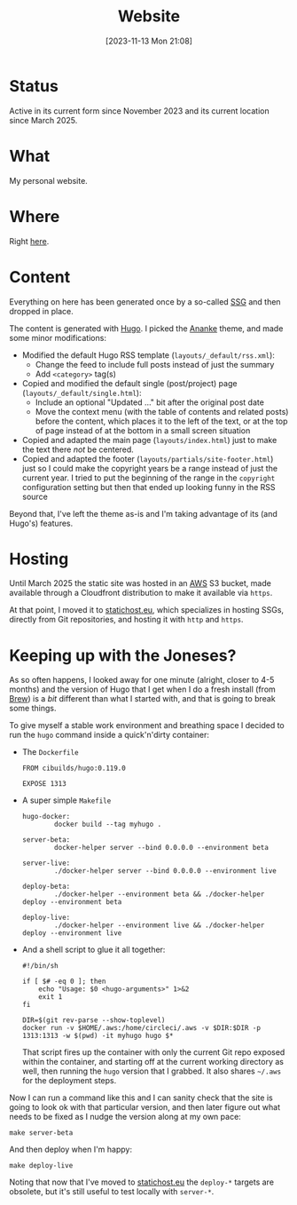 #+title: Website
#+date: [2023-11-13 Mon 21:08]
#+lastmod: [2025-03-14 Fri 22:40]
#+summary: Maintaining this website
#+toc: true
#+tags[]: AWS Hugo Docker
#+draft: false

* Status
Active in its current form since November 2023 and its current location since March 2025.
* What
My personal website.
* Where
Right [[https://is-here.com/][here]].
* Content
Everything on here has been generated once by a so-called [[https://en.wikipedia.org/wiki/Static_site_generator][SSG]] and then dropped in place.

The content is generated with [[https://gohugo.io/][Hugo]]. I picked the [[https://themes.gohugo.io/themes/gohugo-theme-ananke/][Ananke]] theme, and made some minor modifications:

- Modified the default Hugo RSS template (=layouts/_default/rss.xml=):
  - Change the feed to include full posts instead of just the summary
  - Add =<category>= tag(s)
- Copied and modified the default single (post/project) page (=layouts/_default/single.html=):
  - Include an optional "Updated ..." bit after the original post date
  - Move the context menu (with the table of contents and related posts) before the content, which places it to the left of the text, or at the top of page instead of at the bottom in a small screen situation
- Copied and adapted the main page (=layouts/index.html=) just to make the text there /not/ be centered.
- Copied and adapted the footer (=layouts/partials/site-footer.html=) just so I could make the copyright years be a range instead of just the current year. I tried to put the beginning of the range in the =copyright= configuration setting but then that ended up looking funny in the RSS source

Beyond that, I've left the theme as-is and I'm taking advantage of its (and Hugo's) features.
* Hosting
Until March 2025 the static site was hosted in an [[https://aws.amazon.com/][AWS]] S3 bucket, made available through a Cloudfront distribution to make it available via =https=.

At that point, I moved it to [[https://www.statichost.eu/][statichost.eu]], which specializes in hosting SSGs, directly from Git repositories, and hosting it with =http= and =https=.
* Keeping up with the Joneses?
As so often happens, I looked away for one minute (alright, closer to 4-5 months) and the version of Hugo that I get when I do a fresh install (from [[https://brew.sh/][Brew]]) is a /bit/ different than what I started with, and that is going to break some things.

To give myself a stable work environment and breathing space I decided to run the =hugo= command inside a quick'n'dirty container:

- The =Dockerfile=
  #+begin_src text
    FROM cibuilds/hugo:0.119.0

    EXPOSE 1313
  #+end_src
- A super simple =Makefile=
  #+begin_src text
    hugo-docker:
            docker build --tag myhugo .

    server-beta:
            docker-helper server --bind 0.0.0.0 --environment beta

    server-live:
            ./docker-helper server --bind 0.0.0.0 --environment live

    deploy-beta:
            ./docker-helper --environment beta && ./docker-helper deploy --environment beta

    deploy-live:
            ./docker-helper --environment live && ./docker-helper deploy --environment live
  #+end_src
- And a shell script to glue it all together:
  #+begin_src shell
    #!/bin/sh

    if [ $# -eq 0 ]; then
        echo "Usage: $0 <hugo-arguments>" 1>&2
        exit 1
    fi

    DIR=$(git rev-parse --show-toplevel)
    docker run -v $HOME/.aws:/home/circleci/.aws -v $DIR:$DIR -p 1313:1313 -w $(pwd) -it myhugo hugo $*
  #+end_src
  That script fires up the container with only the current Git repo exposed within the container, and starting off at the current working directory as well, then running the =hugo= version that I grabbed. It also shares =~/.aws= for the deployment steps.

Now I can run a command like this and I can sanity check that the site is going to look ok with that particular version, and then later figure out what needs to be fixed as I nudge the version along at my own pace:
#+begin_src shell
make server-beta
#+end_src

And then deploy when I'm happy:
#+begin_src shell
make deploy-live
#+end_src

Noting that now that I've moved to [[https://www.statichost.eu/][statichost.eu]] the =deploy-*= targets are obsolete, but it's still useful to test locally with =server-*=.
